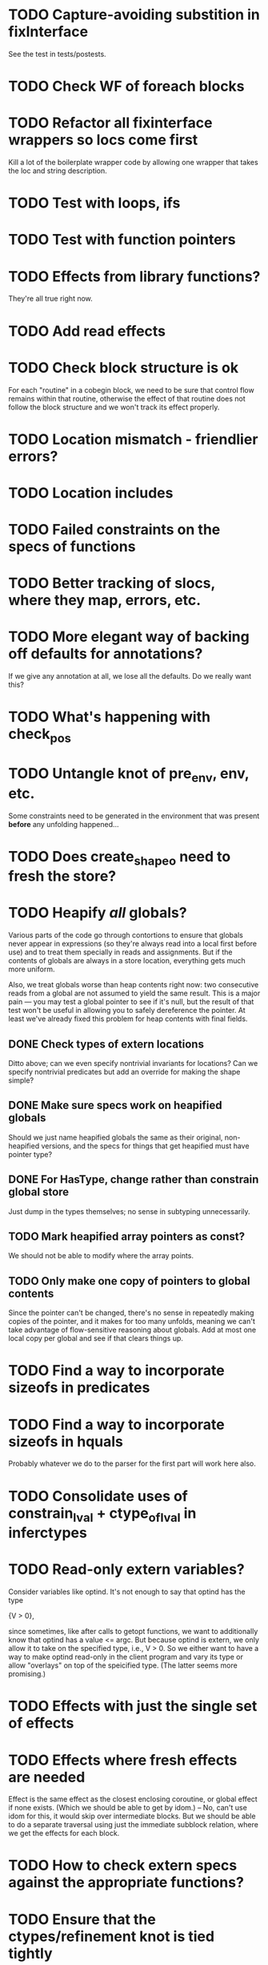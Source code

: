 * TODO Capture-avoiding substition in fixInterface
  See the test in tests/postests.

* TODO Check WF of foreach blocks
* TODO Refactor all fixinterface wrappers so locs come first
  Kill a lot of the boilerplate wrapper code by allowing one wrapper
  that takes the loc and string description.

* TODO Test with loops, ifs
* TODO Test with function pointers
* TODO Effects from library functions?
  They're all true right now.
* TODO Add read effects

* TODO Check block structure is ok
  For each "routine" in a cobegin block, we need to be sure that
  control flow remains within that routine, otherwise the effect of
  that routine does not follow the block structure and we won't track
  its effect properly.

* TODO Location mismatch - friendlier errors?

* TODO Location includes

* TODO Failed constraints on the *specs* of functions

* TODO Better tracking of slocs, where they map, errors, etc.

* TODO More elegant way of backing off defaults for annotations?
  If we give any annotation at all, we lose all the defaults. Do we
  really want this?

* TODO What's happening with check_pos


* TODO Untangle knot of pre_env, env, etc.
  Some constraints need to be generated in the environment that was
  present *before* any unfolding happened...

* TODO Does create_shapeo need to fresh the store?
* TODO Heapify /all/ globals?
  Various parts of the code go through contortions to ensure that
  globals never appear in expressions (so they're always read into a
  local first before use) and to treat them specially in reads and
  assignments. But if the contents of globals are always in a store
  location, everything gets much more uniform.

  Also, we treat globals worse than heap contents right now: two
  consecutive reads from a global are not assumed to yield the same
  result. This is a major pain --- you may test a global pointer to
  see if it's null, but the result of that test won't be useful in
  allowing you to safely dereference the pointer. At least we've
  already fixed this problem for heap contents with final fields.

** DONE Check types of extern locations
   Ditto above; can we even specify nontrivial invariants for
   locations? Can we specify nontrivial predicates but add an override
   for making the shape simple?
** DONE Make sure specs work on heapified globals
   Should we just name heapified globals the same as their original,
   non-heapified versions, and the specs for things that get heapified
   must have pointer type?
** DONE For HasType, change rather than constrain global store
   Just dump in the types themselves; no sense in subtyping unnecessarily.
** TODO Mark heapified array pointers as const?
   We should not be able to modify where the array points.
** TODO Only make one copy of pointers to global contents
   Since the pointer can't be changed, there's no sense in repeatedly
   making copies of the pointer, and it makes for too many unfolds,
   meaning we can't take advantage of flow-sensitive reasoning about
   globals. Add at most one local copy per global and see if that
   clears things up.

* TODO Find a way to incorporate sizeofs in predicates

* TODO Find a way to incorporate sizeofs in hquals
  Probably whatever we do to the parser for the first part will work
  here also.

* TODO Consolidate uses of constrain_lval + ctype_of_lval in inferctypes
* TODO Read-only extern variables?
  Consider variables like optind. It's not enough to say that optind has
  the type

    {V > 0},

  since sometimes, like after calls to getopt functions, we want to
  additionally know that optind has a value <= argc. But because
  optind is extern, we only allow it to take on the specified type,
  i.e., V > 0.  So we either want to have a way to make optind
  read-only in the client program and vary its type or allow
  "overlays" on top of the speicified type. (The latter seems more
  promising.)
* TODO Effects with just the single set of effects

* TODO Effects where fresh effects are needed
  Effect is the same effect as the closest enclosing coroutine, or
  global effect if none exists. (Which we should be able to get by
  idom.) -- No, can't use idom for this, it would skip over
  intermediate blocks. But we should be able to do a separate
  traversal using just the immediate subblock relation, where we get
  the effects for each block.

* TODO How to check extern specs against the appropriate functions?

* TODO Ensure that the ctypes/refinement knot is tied tightly

* TODO Refactor/merge various index manipulations
  shapeinfra/ref_index, typespec/indexOfArrayElements, and do the
  former have anything to do with scalarCtypes/ref_index_of_pred?

* TODO Check that indices are covered in subtyping
  Don't silently leave unconstrained vars around

* TODO How to prevent the user from thinking a location is global when it isn't?
  Or what error could've been caught earlier in the foo quantification
  example?

  Don't allow "GLOBAL" anywhere but on the function variable itself.

* TODO close_stdin () should have heap signature
  It modifies the stdin location. This means atexit has to be
  polymorphic over its heap. Other consequences?

* TODO Error messages for unified locations are atrocious
  They don't give you any clue about what happened at all.

* TODO Write docs for spec language

* TODO Notify when unifying annotated locations

* TODO Don't assert globals' types in constraints
  They don't do anything but bump up the required number of
  iterations; any time we actually use a global we copy it into a
  local var.
* TODO Check on refstore_subs_locs and quantifiers
  It's substituting over the whole store using Store.map, which isn't
  kosher w.r.t. quantifiers. While it would be nice to maintain the
  invariant that all quantified locations are distinct from whatever's
  getting substituted, this seems very hard to maintain as we
  instantiate and create new functions. We should instead change this
  use of map to a saner instantiation.
* TODO const qualifier should mark locations' contents as FINAL

* TODO Attach error/warning messages to specific type obligations
  This would allow more user-friendly error messages when a function
  is called with invalid arguments.

* TODO Fix make_cs_assert so that generated constraints are live
  Fixpoint ignores them because they don't have the right form.


* Soon

** TODO Investigate unquantified_write global scalar type issue

** TODO Heap polymorphism for function pointers

** Refactor ctype -> location, index methods
   Just fail fast instead of returning option

** TODO Sort out "'a preblah" mess in ctypes.mli
   It shouldn't be necessary to ever have these in the interface
   except for map-style functions.

** TODO Add function types for builtin operators
   It would be much more convenient to change the type of *, /, etc.
   by changing a function type.

* Long-Term Goals, Present Unsoundnesses, Expressiveness Problems, and Warts

** Handling string-manipulating functions
   We can't say we're handling string-manipulating external functions
   correctly unless we can express containing a NULL character within
   the bounds of the string.


** Contextual types for terminators vs. argv
   It turns out that argv is null-terminated --- in particualr, argv[argc] = '\0';
   coreutils' "yes" program takes advantage of this:

   #+BEGIN_SRC c
        if (argc <= optind)
         {
           optind = argc;
           argv[argc++] = bad_cast ("y");
         }
     
       while (true)
         {
           int i;
           for (i = optind; i < argc; i++)
             if (fputs (argv[i], stdout) == EOF
                 || putchar (i == argc - 1 ? '\n' : ' ') == EOF)
               {
                 error (0, errno, _("standard output"));
                 exit (EXIT_FAILURE);
     
                 return 0;
               }
         }
   #+END_SRC

   Both at the start of the program and after the "if", we know that
   everything in argv that comes before argv[argc] must be non-null.


** realloc, free
   In general, we don't know that a pointer's bounds stay valid
   through the lifetime of the memory region.  We treat free() as a
   nop and realloc() the same as malloc().

** TODO coreutils' quotearg functions
   Check whether the contracts we give these are sound approximations
   of what the functions do under the assumptions about realloc and
   free. (Is there a way we can automate this process?)

** vararg functions

** Abstract types
   The coreutils modechange.h does not give the definition of the
   mode_change structure, but we need it to at least take the size of
   the structure.  In general, we assume we know the definitions of
   all structures, which is unrealistic --- we won't --- and
   inefficient --- we can probably get by with a lot fewer kvars if we
   treat some structures as completely opaque.

** Other kinds of terminators
   The getopt library requires an all-zero struct to terminate the
   options array.

** Automatically cataloging sources of unsoundness
   Would be nice to show automatically what assumptions are being made
   about a benchmark (unsound casts, null-terminated strings,
   unverified external functions). See later section on stuff to do
   before release.

** TODO Bounded location polymorphism
   It would be handy to mark "read-only" locations as such using
   bounded location polymorphism. This allows polymorpism over the the
   particular indices and refinements of the accessed parts of the
   heap and would be a good place to drop in physical subtyping.


** TODO Have lcc_assume check for consistency of assumption?


** TODO Relating return values and errno?

** TODO Specs for how functions manipulate globals
   For example, the various getopt functions set optind in various
   ways. We want to guarantee that the (heapified) value optind is
   within some range after a call to getopt-like functions (and also
   enforce that it's in some range when they're called). Find a way to
   specify such pre/postconditions on globals.

* Plausible benchmarks

** GNU diction
   See sentence.c, which takes in a "process" argument.
   Diction passes diction() to sentence(), so the safety of
   diction() depends on the invariants established by
   sentence().

** coreutils stuff
   Note that coreutils is split into lib/ and src/. For the moment,
   I've only looked at src/ stuff, but to verify the whole thing we'll
   have to look at lib/, too.

*** Programs

**** TODO mkdir
     Very small - 200 lines - and very simple use of function pointers.

     But this requires polymorphism over heaps when using function pointers!
     So this one is on hold.

**** DONE (...?) sum
     Checksumming function, less than 300 lines.

**** (RJ BLOCKED: simplification leaves &x in code) tsort
     Program for topologically sorting a graph, less than 600 lines.

**** (RJ BLOCKED: cannot simplify labeled instruction) stat
     About 1.5k lines, small bit of function pointer action.

**** (RJ BLOCKED: cannot simplify labeled instruction) od 
     Large at 2k lines, uses function pointers for formatting options, it seems.

**** (RJ BLOCKED: cannot simplify labeled instruction) dd
     Seems to have function pointers, but it's on the big side at 2k lines.

**** (RJ BLOCKED: uses unions, and below cannot represent integer issue) tr
     Another 2k large program, parameterized by function for reading from the buffer.

**** (RJ BLOCKED:  Unimplemented: Cannot represent integer 18446744073709551615ULL in 64 bits (signed)) pr
     Formats text, uses print_func and char_func to process lines and characters,
     almost 3k lines.

**** ls
     Tons of function pointers, but about 4k lines.

*** Libraries

**** With Function Pointers, Without void * Polymorphism

***** lib/argv_iterc.c
      Functions for iterating over argv. Hot function pointer action.

***** lib/exclude.c
      See matcher in exclude_fnmatch, add_func in add_exclude file.

***** lib/fts.c, lib/xfts.c
      See (*compar), (*compare), etc.

***** lib/xstrtod.c

***** lib/at-func2.c
      Some crazy voodoo going on here.

***** lib/mktime.c
      ranged_convert() takes in a function for time conversion.

***** lib/close-hook.[ch]
      Calls list of function pointers for doing stuff on socket/file close.

***** lib/long_options.c
      Uses a function pointer for printing usage information, but no
      exciting invariants here.

***** lib/sig-handler.h

***** lib/sigaction.c

***** lib/sigprocmask.c

**** With Function Pointers, With void * polymorphism

***** lib/heap.c

***** lib/hash.[ch]

***** lib/mkancesdrs.c, lib/mkdir-p.c

***** lib/mpsort.c

***** lib/obstack.c

***** lib/randread.c

***** lib/savewd.c

***** lib/savewd.c

***** lib/setenv.c


**** No Function Pointers

***** lib/quote.c
      Functions for quoting strings.

      quotearg_buffer_restyled() in particular is rather involved.

***** lib/modechange.c
      Functions for manipulating file access modes.


** 072.sc (spreadsheet?)
   Part of the SPEC benchmark suite. Only two indirect calls, I
   suspect no memory safety invariant.

** find (GNU find)
   Large number of indirect calls.

** minicom

** m4
   See uses of the type builtin_func --- TOKEN_DATA_FUNC, SYMBOL_FUNC, etc.

** less
** unzip

* Implausible benchmarks

** gdbm (GNU database)
   Has one indirect call, not really anything happening here.

** aspell
   Written in C++.

** dico
   Big but not a lot of interesting function pointers --- odd, because
   there's supposed to be a lot of "pluggability" in it.

* Related papers

** Milanova et al, Precise Call Graphs for C Programs with Function Pointers
   Good breakdown of the uses of function pointers and common
   idioms. Some of the above benchmarks are mentioned.

Proper code todo:

* Warn/error on unreachable block?

* TODO Release Code
  Would be nice to do this by the end of August (can't do it much
  sooner due to POPL deadline, jury duty, and traveling). Subgoals:

** TODO make distclean target
   Should remove code we don't have a license to redistribute (e.g., z3), the
   git directories, utility scripts, etc.

** TODO Clean up postests, negtests
   Surely not all of them are necessary, their naming can be mysterious, etc.

** TODO Organize benchmarks according to paper/provenance
   Should be simple to go in and find the POPL 10 benchmarks and run them.

** TODO Clean up benchmarks
   Undo any code mangling which may now be unnecessary.

** TODO Review the code
   Kill any outstanding TODOs or unnoted unsoundnesses.

** TODO Less verbose output at default level --- dump to log instead
   Most stuff has been changed to go to liquidc.log instead of stdout.
   It would be handy to allow fixpoint to log there also.

** TODO Better attribution for modified CIL modules
   See psimplify, lcc, etc.

** TODO Better type output
   Label fields in output types with their C names when possible and
   allow the use of C names in specs.

** TODO Better output browsing
   Would be nice to have Emacs support for viewing the type
   annotations.  In particular, it would be nice to point somewhere
   and bring up a buffer with all the types of locals in scope, the
   heap types, and the type of the current function. This would be
   extra handy in debugging because you could copy and paste this
   information and then cut it down to what's truly useful. (Some kind
   of automatic slicing would be even better.)

** TODO Better unsoundness accounting
   It would be nice to have a log, for each benchmark, of the constructs
   that were treated unsoundly, perhaps grouped by cause, as in:

     Not checking that string is null-terminated...
     ==============================================
     ...in call to strlen (foo.c:420)
     ...in call to strcmp (bar.c:LVIII

   Unfortunately, arithmetic is everywhere and we don't check for overflow,
   so we have to also have a section for global warnings.

   To give the above error message, we should associate function specs
   with unsoundness comments, which are dumped into the log every time
   the function is called. (It'll be interesting to handle this with
   function pointers! Very blamey.)

** TODO Simple web demo
   Will require some work above and beyond the dsolve stuff because
   the type annotations are very different.

** TODO Reasonable manual
   A plain markdown file with examples covering dropping in place of
   GCC (don't forget to turn off optimization!), writing specs and
   hquals, invocation and options, limitations and unsound constructs,
   and tips and tricks.

* Breadcrumbs

** TODO Consolidate specs involving stdin, stdout, printers, etc.
   Added stuff to cacm, call_with_global
